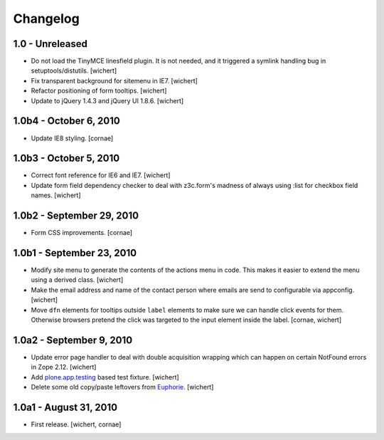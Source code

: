 Changelog
=========

1.0 - Unreleased
----------------

* Do not load the TinyMCE linesfield plugin. It is not needed, and it triggered
  a symlink handling bug in setuptools/distutils.
  [wichert]

* Fix transparent background for sitemenu in IE7.
  [wichert]

* Refactor positioning of form tooltips.
  [wichert]

* Update to jQuery 1.4.3 and jQuery UI 1.8.6.
  [wichert]


1.0b4 - October 6, 2010
-----------------------

* Update IE8 styling.
  [cornae]

1.0b3 - October 5, 2010
-----------------------

* Correct font reference for IE6 and IE7.
  [wichert]

* Update form field dependency checker to deal with z3c.form's madness of
  always using :list for checkbox field names.
  [wichert]


1.0b2 - September 29, 2010
--------------------------

* Form CSS improvements.
  [cornae]


1.0b1 - September 23, 2010
--------------------------

* Modify site menu to generate the contents of the actions menu in code. This
  makes it easier to extend the menu using a derived class.
  [wichert]

* Make the email address and name of the contact person where emails are send
  to configurable via appconfig.
  [wichert]

* Move ``dfn`` elements for tooltips outside ``label`` elements to make sure
  we can handle click events for them. Otherwise browsers pretend the click
  was targeted to the input element inside the label.
  [cornae, wichert]


1.0a2 - September 9, 2010
-------------------------

* Update error page handler to deal with double acquisition wrapping which
  can happen on certain NotFound errors in Zope 2.12.
  [wichert]

* Add `plone.app.testing <http://pypi.python.org/pypi/plone.app.testing>`_
  based test fixture.
  [wichert]

* Delete some old copy/paste leftovers from `Euphorie
  <http://pypi.python.org/pypi/Euphorie>`_.
  [wichert]


1.0a1 - August 31, 2010
-----------------------

* First release.
  [wichert, cornae]

